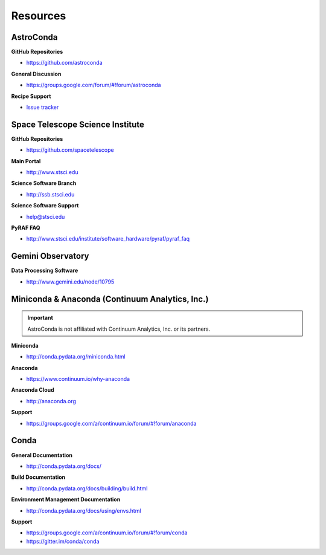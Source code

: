 *********
Resources
*********

AstroConda
==========

**GitHub Repositories**

- https://github.com/astroconda

**General Discussion**

- https://groups.google.com/forum/#!forum/astroconda

**Recipe Support**

- `Issue tracker <https://github.com/astroconda/astroconda-contrib/issues>`_


Space Telescope Science Institute
=================================

**GitHub Repositories**

- https://github.com/spacetelescope

**Main Portal**

- http://www.stsci.edu

**Science Software Branch**

- http://ssb.stsci.edu

**Science Software Support**

- `help@stsci.edu <mailto:help@stsci.edu>`_

**PyRAF FAQ**

- http://www.stsci.edu/institute/software_hardware/pyraf/pyraf_faq

Gemini Observatory
==================

**Data Processing Software**

- http://www.gemini.edu/node/10795


Miniconda & Anaconda (Continuum Analytics, Inc.)
================================================

.. important::

    AstroConda is not affiliated with Continuum Analytics, Inc. or its partners.

**Miniconda**

- http://conda.pydata.org/miniconda.html

**Anaconda**

- https://www.continuum.io/why-anaconda

**Anaconda Cloud**

- http://anaconda.org

**Support**

- https://groups.google.com/a/continuum.io/forum/#!forum/anaconda

Conda
=====

**General Documentation**

- http://conda.pydata.org/docs/

**Build Documentation**

- http://conda.pydata.org/docs/building/build.html

**Environment Management Documentation**

- http://conda.pydata.org/docs/using/envs.html

**Support**

- https://groups.google.com/a/continuum.io/forum/#!forum/conda
- https://gitter.im/conda/conda
